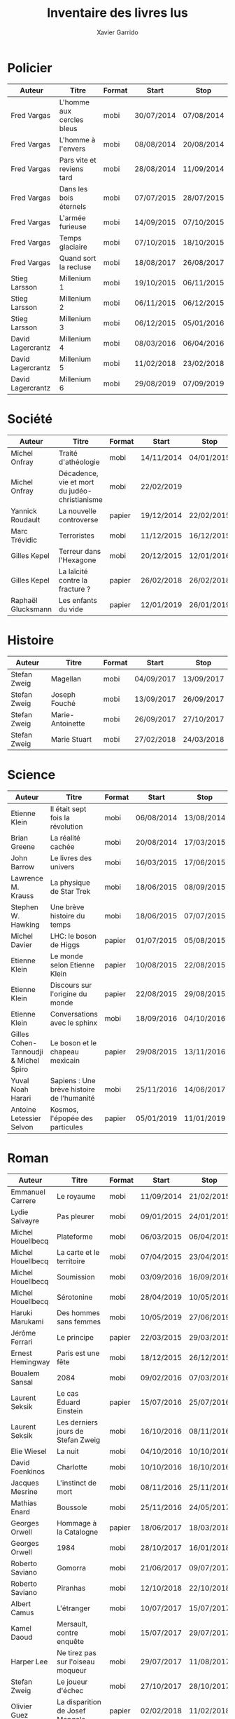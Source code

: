 #+TITLE: Inventaire des livres lus
#+AUTHOR: Xavier Garrido
#+DESCRIPTION: Document contenant les noms des auteurs et
#+DESCRIPTION: les titres de livres lus dans un passé ± récent
#+STARTUP: entitiespretty
#+OPTIONS: toc:nil title:nil date:nil

* Policier

|-------------------+---------------------------+--------+------------+------------|
| Auteur            | Titre                     | Format | Start      | Stop       |
|-------------------+---------------------------+--------+------------+------------|
| Fred Vargas       | L'homme aux cercles bleus | mobi   | 30/07/2014 | 07/08/2014 |
| Fred Vargas       | L'homme à l'envers        | mobi   | 08/08/2014 | 20/08/2014 |
| Fred Vargas       | Pars vite et reviens tard | mobi   | 28/08/2014 | 11/09/2014 |
| Fred Vargas       | Dans les bois éternels    | mobi   | 07/07/2015 | 28/07/2015 |
| Fred Vargas       | L'armée furieuse          | mobi   | 14/09/2015 | 07/10/2015 |
| Fred Vargas       | Temps glaciaire           | mobi   | 07/10/2015 | 18/10/2015 |
| Fred Vargas       | Quand sort la recluse     | mobi   | 18/08/2017 | 26/08/2017 |
| Stieg Larsson     | Millenium 1               | mobi   | 19/10/2015 | 06/11/2015 |
| Stieg Larsson     | Millenium 2               | mobi   | 06/11/2015 | 06/12/2015 |
| Stieg Larsson     | Millenium 3               | mobi   | 06/12/2015 | 05/01/2016 |
| David Lagercrantz | Millenium 4               | mobi   | 08/03/2016 | 06/04/2016 |
| David Lagercrantz | Millenium 5               | mobi   | 11/02/2018 | 23/02/2018 |
| David Lagercrantz | Millenium 6               | mobi   | 29/08/2019 | 07/09/2019 |
|-------------------+---------------------------+--------+------------+------------|

* Société

|--------------------+-----------------------------------------------+--------+------------+------------|
| Auteur             | Titre                                         | Format | Start      | Stop       |
|--------------------+-----------------------------------------------+--------+------------+------------|
| Michel Onfray      | Traité d'athéologie                           | mobi   | 14/11/2014 | 04/01/2015 |
| Michel Onfray      | Décadence, vie et mort du judéo-christianisme | mobi   | 22/02/2019 |            |
| Yannick Roudault   | La nouvelle controverse                       | papier | 19/12/2014 | 22/02/2015 |
| Marc Trévidic      | Terroristes                                   | mobi   | 11/12/2015 | 16/12/2015 |
| Gilles Kepel       | Terreur dans l'Hexagone                       | mobi   | 20/12/2015 | 12/01/2016 |
| Gilles Kepel       | La laïcité contre la fracture ?               | papier | 26/02/2018 | 26/02/2018 |
| Raphaël Glucksmann | Les enfants du vide                           | papier | 12/01/2019 | 26/01/2019 |
|--------------------+-----------------------------------------------+--------+------------+------------|

* Histoire

|--------------+------------------+--------+------------+------------|
| Auteur       | Titre            | Format | Start      | Stop       |
|--------------+------------------+--------+------------+------------|
| Stefan Zweig | Magellan         | mobi   | 04/09/2017 | 13/09/2017 |
| Stefan Zweig | Joseph Fouché    | mobi   | 13/09/2017 | 26/09/2017 |
| Stefan Zweig | Marie-Antoinette | mobi   | 26/09/2017 | 27/10/2017 |
| Stefan Zweig | Marie Stuart     | mobi   | 27/02/2018 | 24/03/2018 |
|--------------+------------------+--------+------------+------------|

* Science

|---------------------------------------+--------------------------------------------+--------+------------+------------|
| Auteur                                | Titre                                      | Format | Start      | Stop       |
|---------------------------------------+--------------------------------------------+--------+------------+------------|
| Etienne Klein                         | Il était sept fois la révolution           | mobi   | 06/08/2014 | 13/08/2014 |
| Brian Greene                          | La réalité cachée                          | mobi   | 20/08/2014 | 17/03/2015 |
| John Barrow                           | Le livres des univers                      | mobi   | 16/03/2015 | 17/06/2015 |
| Lawrence M. Krauss                    | La physique de Star Trek                   | mobi   | 18/06/2015 | 08/09/2015 |
| Stephen W. Hawking                    | Une brève histoire du temps                | mobi   | 18/06/2015 | 07/07/2015 |
| Michel Davier                         | LHC: le boson de Higgs                     | papier | 01/07/2015 | 05/08/2015 |
| Etienne Klein                         | Le monde selon Etienne Klein               | papier | 10/08/2015 | 22/08/2015 |
| Etienne Klein                         | Discours sur l'origine du monde            | papier | 22/08/2015 | 29/08/2015 |
| Etienne Klein                         | Conversations avec le sphinx               | mobi   | 18/09/2016 | 04/10/2016 |
| Gilles Cohen-Tannoudji & Michel Spiro | Le boson et le chapeau mexicain            | papier | 29/08/2015 | 13/11/2016 |
| Yuval Noah Harari                     | Sapiens : Une brève histoire de l'humanité | mobi   | 25/11/2016 | 14/06/2017 |
| Antoine Letessier Selvon              | Kosmos, l'épopée des particules            | papier | 05/01/2019 | 11/01/2019 |
|---------------------------------------+--------------------------------------------+--------+------------+------------|

* Roman

|----------------------+------------------------------------+--------+------------+------------|
| Auteur               | Titre                              | Format | Start      | Stop       |
|----------------------+------------------------------------+--------+------------+------------|
| Emmanuel Carrere     | Le royaume                         | mobi   | 11/09/2014 | 21/02/2015 |
| Lydie Salvayre       | Pas pleurer                        | mobi   | 09/01/2015 | 24/01/2015 |
| Michel Houellbecq    | Plateforme                         | mobi   | 06/03/2015 | 06/04/2015 |
| Michel Houellbecq    | La carte et le territoire          | mobi   | 07/04/2015 | 23/04/2015 |
| Michel Houellbecq    | Soumission                         | mobi   | 03/09/2016 | 16/09/2016 |
| Michel Houellbecq    | Sérotonine                         | mobi   | 28/04/2019 | 10/05/2019 |
| Haruki Marukami      | Des hommes sans femmes             | mobi   | 10/05/2019 | 27/06/2019 |
| Jérôme Ferrari       | Le principe                        | papier | 22/03/2015 | 29/03/2015 |
| Ernest Hemingway     | Paris est une fête                 | mobi   | 18/12/2015 | 26/12/2015 |
| Boualem Sansal       | 2084                               | mobi   | 09/02/2016 | 07/03/2016 |
| Laurent Seksik       | Le cas Eduard Einstein             | papier | 15/07/2016 | 25/07/2016 |
| Laurent Seksik       | Les derniers jours de Stefan Zweig | mobi   | 16/10/2016 | 08/11/2016 |
| Elie Wiesel          | La nuit                            | mobi   | 04/10/2016 | 10/10/2016 |
| David Foenkinos      | Charlotte                          | mobi   | 10/10/2016 | 16/10/2016 |
| Jacques Mesrine      | L'instinct de mort                 | mobi   | 08/11/2016 | 25/11/2016 |
| Mathias Enard        | Boussole                           | mobi   | 25/11/2016 | 24/05/2017 |
| Georges Orwell       | Hommage à la Catalogne             | papier | 18/06/2017 | 18/03/2018 |
| Georges Orwell       | 1984                               | mobi   | 28/10/2017 | 16/01/2018 |
| Roberto Saviano      | Gomorra                            | mobi   | 21/06/2017 | 09/07/2017 |
| Roberto Saviano      | Piranhas                           | mobi   | 12/10/2018 | 22/10/2018 |
| Albert Camus         | L'étranger                         | mobi   | 10/07/2017 | 15/07/2017 |
| Kamel Daoud          | Mersault, contre enquête           | mobi   | 15/07/2017 | 29/07/2017 |
| Harper Lee           | Ne tirez pas sur l'oiseau moqueur  | mobi   | 29/07/2017 | 11/08/2017 |
| Stefan Zweig         | Le joueur d'échec                  | mobi   | 27/10/2017 | 28/10/2017 |
| Olivier Guez         | La disparition de Josef Mengele    | papier | 02/02/2018 | 11/02/2018 |
| Eric Vuillard        | L'ordre du jour                    | mobi   | 24/03/2018 | 28/03/2018 |
| Jonathan Littell     | Les bienvaillantes                 | mobi   | 28/03/2018 | 02/08/2018 |
| Marc Dugain          | La chambre des officiers           | papier | 03/08/2018 | 07/08/2018 |
| Marc Dugain          | Ils vont tuer Robert Kennedy       | mobi   | 30/03/2019 | 28/04/2019 |
| Marc Dugain          | Transparence                       | mobi   | 27/06/2019 | 02/07/2019 |
| Umberto Eco          | Le nom de la rose                  | mobi   | 07/08/2018 | 12/10/2018 |
| Arturo Perez-Reverte | Falco                              | papier | 26/01/2019 | 18/02/2019 |
| John Steinbeck       | Les raisins de la colère           | mobi   | 13/10/2018 | 20/02/2019 |
| Pierre Lemaitre      | Cadres noirs                       | papier | 24/02/2019 | 11/03/2019 |
| Philippe Lançon      | Le lambeau                         | mobi   | 02/07/2019 |            |
| Virginie Despentes   | Vernon Subutex T1                  | mobi   | 13/07/2019 | 30/07/2019 |
| Virginie Despentes   | Vernon Subutex T2                  | mobi   | 30/07/2019 | 09/08/2019 |
| Virginie Despentes   | Vernon Subutex T3                  | mobi   | 09/08/2019 | 19/08/2019 |
|----------------------+------------------------------------+--------+------------+------------|

* Non terminés

|----------------+-----------------------------+--------+------------+------|
| Auteur         | Titre                       | Format | Start      | Stop |
|----------------+-----------------------------+--------+------------+------|
| Hugh Thomas    | La guerre d'Espagne         | papier | 12/01/2016 |      |
| Vikram Chandra | Geek sublime                | papier | 22/02/2015 |      |
| Thomas Piketty | Le capital au XXI^{ème} siècle | mobi   | 22/04/2015 |      |
|----------------+-----------------------------+--------+------------+------|
